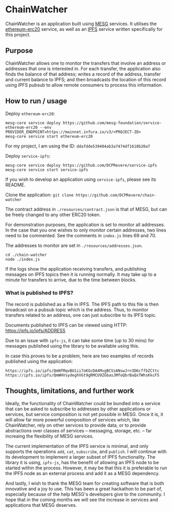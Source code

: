 * ChainWatcher

ChainWatcher is an application built using [[https://mesg.com][MESG]] services. It utilises the [[https://github.com/mesg-foundation/service-ethereum-erc20][ethereum-erc20]] service, as well as an [[https://github.com/dcprevere/service-ipfs][IPFS]] service written specifically for this project.

** Purpose

ChainWatcher allows one to monitor the transfers that involve an address or addresses that one is interested in. For each transfer, the application also finds the balance of that address; writes a record of the address, transfer and current balance to IPFS; and then broadcasts the location of this record using IPFS pubsub to allow remote consumers to process this information.

** How to run / usage

Deploy ~ethereum-erc20~:
#+BEGIN_SRC
mesg-core service deploy https://github.com/mesg-foundation/service-ethereum-erc20 --env PROVIDER_ENDPOINT=https://mainnet.infura.io/v3/<PROJECT-ID>
mesg-core service start ethereum-erc20
#+END_SRC

For my project, I am using the ID: ~ddafdde539404ab3a7474df1618b20a7~

Deploy ~service-ipfs~:
#+BEGIN_SRC
mesg-core service deploy https://github.com/DCPRevere/service-ipfs
mesg-core service start service-ipfs
#+END_SRC

If you wish to develop an application using ~service-ipfs~, please see its README.

Clone the application:
~git clone https://github.com/DCPRevere/chain-watcher~

The contract address in ~./resources/contract.json~ is that of MESG, but can be freely changed to any other ERC20 token.

For demonstration purposes, the application is set to monitor all addresses. In the case that you one wishes to only monitor certain addresses, two lines need to be commented. See the comments in ~index.js~ lines 69 and 70.

The addresses to monitor are set in ~./resources/addresses.json~.

#+BEGIN_SRC
cd ./chain-watcher
node ./index.js
#+END_SRC

If the logs show the application receiving transfers, and publishing messages on IPFS topics then it is running normally. It may take up to a minute for transfers to arrive, due to the time between blocks.

*** What is published to IPFS?

The record is published as a file in IPFS. The IPFS path to this file is then broadcast on a pubsub topic which is the address. Thus, to monitor transfers related to an address, one can just subscribe to its IPFS topic.

Documents published to IPFS can be viewed using HTTP:
https://ipfs.io/ipfs/ADDRESS

Due to an issue with ~ipfs-js~, it can take some time (up to 30 mins) for messages published using the library to be available using this.

In case this proves to be a problem, here are two examples of records published using the application:

#+BEGIN_SRC
https://ipfs.io/ipfs/QmNfMqvBU1ii7oKGcDA4MvgBCVzANswJrn3D6cffbZCttc
https://ipfs.io/ipfs/QmWHVsydeghVGt9gRMCU9ZGbasJMfoQbrBaQxTWhsKkcF5
#+END_SRC

** Thoughts, limitations, and further work

Ideally, the functionality of ChainWatcher could be bundled into a service that can be asked to subscribe to addresses by other applications or services, but service composition is not yet possible in MESG. Once it is, it will allow far more powerful composition of services which, like ChainWatcher, rely on other services to provide data, or to provide abstractions over classes of services -- messaging, storage, etc. -- far increaing the flexibility of MESG services.

The current implementation of the IPFS service is minimal, and only supports the operations ~add~, ~cat~, ~subscribe~, and ~publish~. I will continue with its development to implement a larger subset of IPFS functionality. The library it is using, ~ipfs-js~, has the benefit of allowing an IPFS node to be started within the process. However, it may be that this it is preferable to run the IPFS node as an external process and add it as a MESG dependency.

And lastly, I wish to thank the MESG team for creating software that is both innovative and a joy to use. This has been a great hackathon to be part of, especially because of the help MESG's developers give to the community. I hope that in the coming months we will see the increase in services and applications that MESG deserves.

